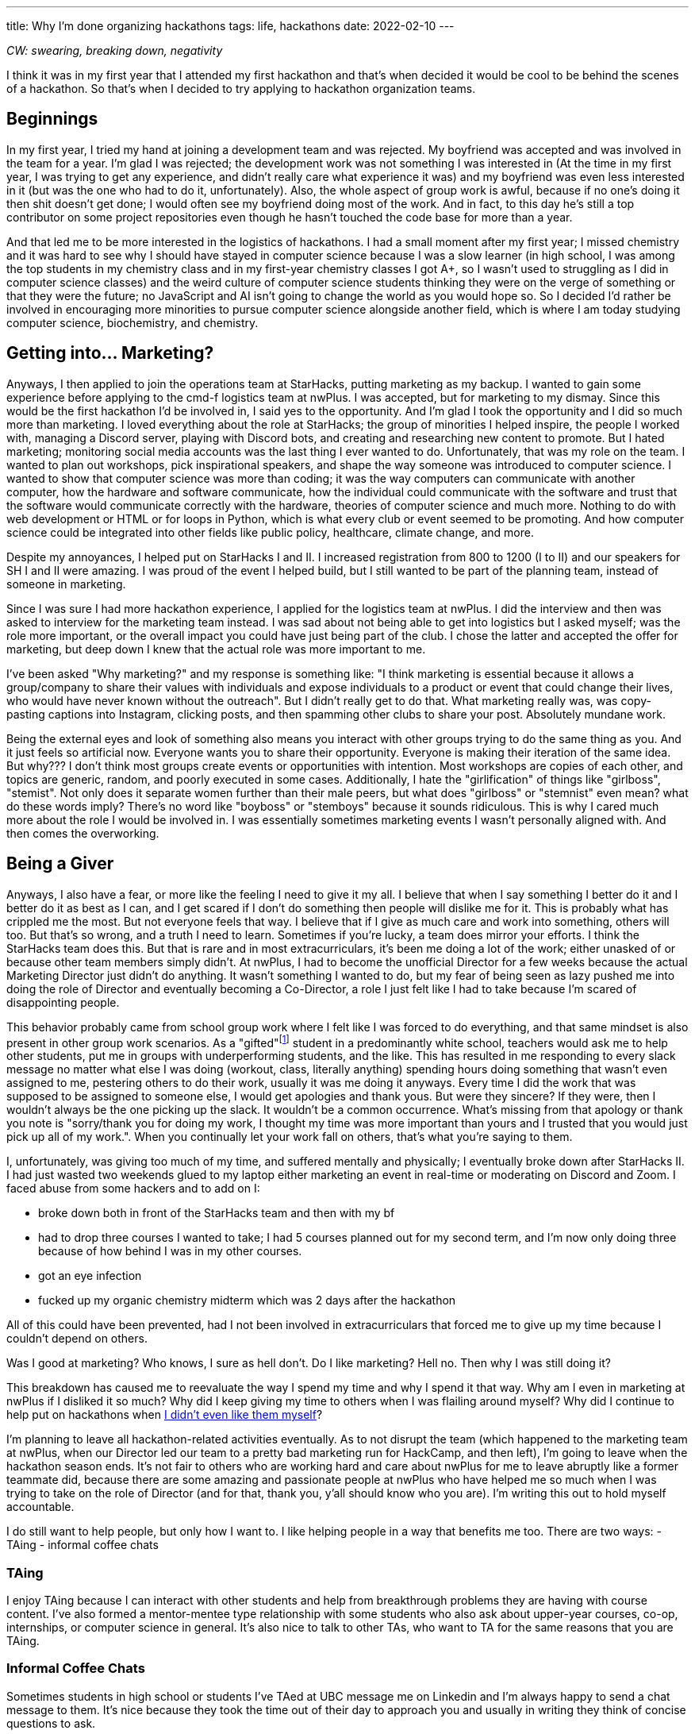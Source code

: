 ---
title: Why I’m done organizing hackathons
tags: life, hackathons
date: 2022-02-10
---

_CW: swearing, breaking down, negativity_

I think it was in my first year that I attended my first hackathon and
that’s when decided it would be cool to be behind the scenes of a
hackathon. So that’s when I decided to try applying to hackathon
organization teams.

== Beginnings

In my first year, I tried my hand at joining a development team and was
rejected. My boyfriend was accepted and was involved in the team for a
year. I’m glad I was rejected; the development work was not something I
was interested in (At the time in my first year, I was trying to get any
experience, and didn’t really care what experience it was) and my
boyfriend was even less interested in it (but was the one who had to do
it, unfortunately). Also, the whole aspect of group work is awful,
because if no one’s doing it then shit doesn’t get done; I would often
see my boyfriend doing most of the work. And in fact, to this day he’s
still a top contributor on some project repositories even though he
hasn’t touched the code base for more than a year.

And that led me to be more interested in the logistics of hackathons. I
had a small moment after my first year; I missed chemistry and it was
hard to see why I should have stayed in computer science because I was a
slow learner (in high school, I was among the top students in my
chemistry class and in my first-year chemistry classes I got A+, so I
wasn’t used to struggling as I did in computer science classes) and the
weird culture of computer science students thinking they were on the
verge of something or that they were the future; no JavaScript and AI
isn’t going to change the world as you would hope so. So I decided I’d
rather be involved in encouraging more minorities to pursue computer
science alongside another field, which is where I am today studying
computer science, biochemistry, and chemistry.

== Getting into… Marketing?

Anyways, I then applied to join the operations team at StarHacks,
putting marketing as my backup. I wanted to gain some experience before
applying to the cmd-f logistics team at nwPlus. I was accepted, but for
marketing to my dismay. Since this would be the first hackathon I’d be
involved in, I said yes to the opportunity. And I’m glad I took the
opportunity and I did so much more than marketing. I loved everything
about the role at StarHacks; the group of minorities I helped inspire,
the people I worked with, managing a Discord server, playing with
Discord bots, and creating and researching new content to promote. But I
hated marketing; monitoring social media accounts was the last thing I
ever wanted to do. Unfortunately, that was my role on the team. I wanted
to plan out workshops, pick inspirational speakers, and shape the way
someone was introduced to computer science. I wanted to show that
computer science was more than coding; it was the way computers can
communicate with another computer, how the hardware and software
communicate, how the individual could communicate with the software and
trust that the software would communicate correctly with the hardware,
theories of computer science and much more. Nothing to do with web
development or HTML or for loops in Python, which is what every club or
event seemed to be promoting. And how computer science could be
integrated into other fields like public policy, healthcare, climate
change, and more.

Despite my annoyances, I helped put on StarHacks I and II. I increased
registration from 800 to 1200 (I to II) and our speakers for SH I and II
were amazing. I was proud of the event I helped build, but I still
wanted to be part of the planning team, instead of someone in marketing.

Since I was sure I had more hackathon experience, I applied for the
logistics team at nwPlus. I did the interview and then was asked to
interview for the marketing team instead. I was sad about not being able
to get into logistics but I asked myself; was the role more important,
or the overall impact you could have just being part of the club. I
chose the latter and accepted the offer for marketing, but deep down I
knew that the actual role was more important to me.

I’ve been asked "Why marketing?" and my response is something like: "I
think marketing is essential because it allows a group/company to share
their values with individuals and expose individuals to a product or
event that could change their lives, who would have never known without
the outreach".
But I didn’t really get to do that. What marketing
really was, was copy-pasting captions into Instagram, clicking posts,
and then spamming other clubs to share your post. Absolutely mundane
work.

Being the external eyes and look of something also means you interact
with other groups trying to do the same thing as you. And it just feels
so artificial now. Everyone wants you to share their opportunity.
Everyone is making their iteration of the same idea. But why??? I don’t
think most groups create events or opportunities with intention. Most
workshops are copies of each other, and topics are generic, random, and
poorly executed in some cases. Additionally, I hate the
"girlification" of things like "girlboss", "stemist". Not only does
it separate women further than their male peers, but what does
"girlboss" or "stemnist" even mean? what do these words imply?
There’s no word like "boyboss" or "stemboys" because it sounds
ridiculous. This is why I cared much more about the role I would be
involved in. I was essentially sometimes marketing events I wasn’t
personally aligned with. And then comes the overworking.

== Being a Giver

Anyways, I also have a fear, or more like the feeling I need to give it
my all. I believe that when I say something I better do it and I better
do it as best as I can, and I get scared if I don’t do something then
people will dislike me for it. This is probably what has crippled me the
most. But not everyone feels that way. I believe that if I give as much
care and work into something, others will too. But that’s so wrong, and
a truth I need to learn. Sometimes if you’re lucky, a team does mirror
your efforts. I think the StarHacks team does this. But that is rare and
in most extracurriculars, it’s been me doing a lot of the work; either
unasked of or because other team members simply didn’t. At nwPlus, I had
to become the unofficial Director for a few weeks because the actual
Marketing Director just didn’t do anything. It wasn’t something I wanted
to do, but my fear of being seen as lazy pushed me into doing the role
of Director and eventually becoming a Co-Director, a role I just felt
like I had to take because I’m scared of disappointing people.

This behavior probably came from school group work where I felt like I
was forced to do everything, and that same mindset is also present in
other group work scenarios. As a "gifted"footnote:[I was given a code “gifted” (Code 80, Alberta Education, Special Education Code). This meant I qualified as a Special Education student. You can read more about it https://gatecalgary.ca/programs/[here] if you wish.] student in a predominantly
white school, teachers would ask me to help other students, put me in
groups with underperforming students, and the like. This has resulted in
me responding to every slack message no matter what else I was doing
(workout, class, literally anything) spending hours doing something that
wasn’t even assigned to me, pestering others to do their work, usually
it was me doing it anyways. Every time I did the work that was supposed
to be assigned to someone else, I would get apologies and thank
yous. But were they sincere? If they were, then I wouldn’t always be
the one picking up the slack. It wouldn’t be a common occurrence. What’s
missing from that apology or thank you note is "sorry/thank you for
doing my work, I thought my time was more important than yours and I
trusted that you would just pick up all of my work.". When you continually
let your work fall on others, that’s what you’re saying to them.

I, unfortunately, was giving too much of my time, and suffered mentally
and physically; I eventually broke down after StarHacks II. I had just
wasted two weekends glued to my laptop either marketing an event in
real-time or moderating on Discord and Zoom. I faced abuse from some
hackers and to add on I:

* broke down both in front of the StarHacks team and then with my bf
* had to drop three courses I wanted to take; I had 5 courses planned
out for my second term, and I’m now only doing three because of how
behind I was in my other courses.
* got an eye infection
* fucked up my organic chemistry midterm which was 2 days after the hackathon

All of this could have been prevented, had I not been involved in
extracurriculars that forced me to give up my time because I couldn’t
depend on others.

Was I good at marketing? Who knows, I sure as hell don’t. Do I like
marketing? Hell no. Then why I was still doing it?

This breakdown has caused me to reevaluate the way I spend my time and
why I spend it that way. Why am I even in marketing at nwPlus if I
disliked it so much? Why did I keep giving my time to others when I was
flailing around myself? Why did I continue to help put on hackathons
when link:/posts/hackathons[I didn’t even like them myself]?

I’m planning to leave all hackathon-related activities eventually. As to
not disrupt the team (which happened to the marketing team at nwPlus,
when our Director led our team to a pretty bad marketing run for
HackCamp, and then left), I’m going to leave when the hackathon season
ends. It’s not fair to others who are working hard and care about nwPlus
for me to leave abruptly like a former teammate did, because there are
some amazing and passionate people at nwPlus who have helped me so much
when I was trying to take on the role of Director (and for that, thank
you, y’all should know who you are). I’m writing this out to hold myself
accountable.

I do still want to help people, but only how I want to. I like helping
people in a way that benefits me too. There are two ways: - TAing -
informal coffee chats

=== TAing

I enjoy TAing because I can interact with other students and help from
breakthrough problems they are having with course content. I’ve also
formed a mentor-mentee type relationship with some students who also ask
about upper-year courses, co-op, internships, or computer science in
general. It’s also nice to talk to other TAs, who want to TA for the
same reasons that you are TAing.

=== Informal Coffee Chats

Sometimes students in high school or students I’ve TAed at UBC message
me on Linkedin and I’m always happy to send a chat message to them. It’s
nice because they took the time out of their day to approach you and
usually in writing they think of concise questions to ask.

== Gaining my time back

I’ve deleted slack off all my devices except my laptop. I only check
within a certain time and then get back to work. I think more before
signing up for volunteer roles; do I want to do this? And lastly, I’m
taking more time for myself to learn freely by attending panels, reading
random stuff, or just relaxing. I watch more animal YouTube videos
nowadays or I just lay in bed thinking.

